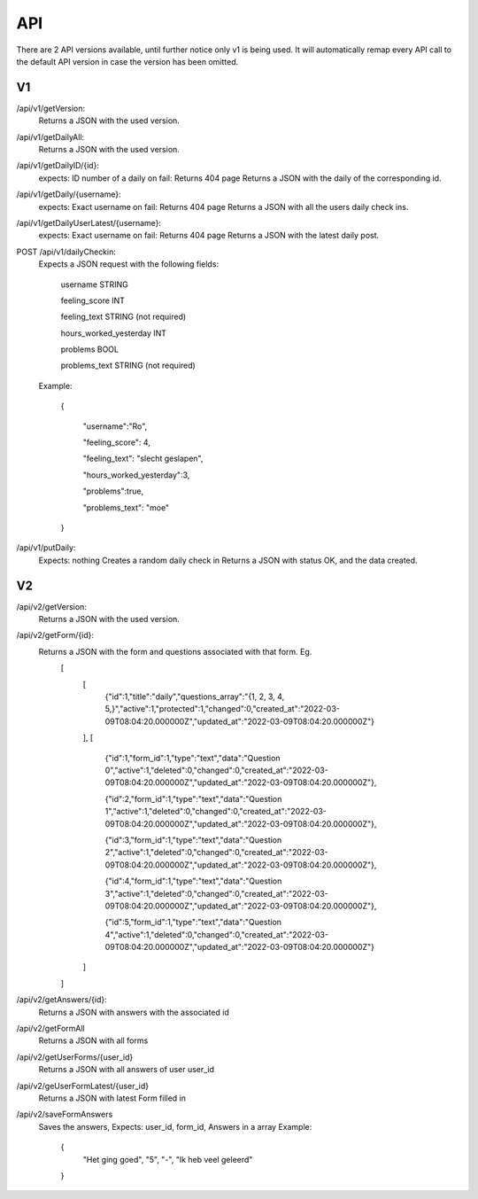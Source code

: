 API
===================================
.. _api:

There are 2 API versions available, until further notice only v1 is being used. It will automatically remap every API call to the default API version in case the version has been omitted. 

.. _v1:
V1
--------

/api/v1/getVersion: 
	Returns a JSON with the used version.

/api/v1/getDailyAll:
	Returns a JSON with the used version.

/api/v1/getDailyID/{id}: 
	expects: ID number of a daily
	on fail: Returns 404 page
	Returns a JSON with the daily of the corresponding id.

/api/v1/getDaily/{username}:
	expects: Exact username
	on fail: Returns 404 page
	Returns a JSON with all the users daily check ins.

/api/v1/getDailyUserLatest/{username}:
	expects: Exact username
	on fail: Returns 404 page
	Returns a JSON with the latest daily post.

POST /api/v1/dailyCheckin:
	Expects a JSON request with the following fields:
	
		username STRING
		
		feeling_score INT
		
		feeling_text STRING (not required)
		
		hours_worked_yesterday INT
		
		problems BOOL
		
		problems_text STRING (not required)
	
	Example:
	
		{
		
			"username":"Ro",
			
			"feeling_score": 4,
			
			"feeling_text": "slecht geslapen",
			
			"hours_worked_yesterday":3,
			
			"problems":true,
			
			"problems_text": "moe"
			
		}		


/api/v1/putDaily: 
	Expects: nothing
	Creates a random daily check in
	Returns a JSON with status OK, and the data created.

.. _v2:
V2
--------
/api/v2/getVersion: 
	Returns a JSON with the used version.
	
/api/v2/getForm/{id}:
	Returns a JSON with the form and questions associated with that form. Eg.
		[
			[
				{"id":1,"title":"daily","questions_array":"{1, 2, 3, 4, 5,}","active":1,"protected":1,"changed":0,"created_at":"2022-03-09T08:04:20.000000Z","updated_at":"2022-03-09T08:04:20.000000Z"}
			],
			[
				{"id":1,"form_id":1,"type":"text","data":"Question 0","active":1,"deleted":0,"changed":0,"created_at":"2022-03-09T08:04:20.000000Z","updated_at":"2022-03-09T08:04:20.000000Z"},
				
				{"id":2,"form_id":1,"type":"text","data":"Question 1","active":1,"deleted":0,"changed":0,"created_at":"2022-03-09T08:04:20.000000Z","updated_at":"2022-03-09T08:04:20.000000Z"},
				
				{"id":3,"form_id":1,"type":"text","data":"Question 2","active":1,"deleted":0,"changed":0,"created_at":"2022-03-09T08:04:20.000000Z","updated_at":"2022-03-09T08:04:20.000000Z"},
				
				{"id":4,"form_id":1,"type":"text","data":"Question 3","active":1,"deleted":0,"changed":0,"created_at":"2022-03-09T08:04:20.000000Z","updated_at":"2022-03-09T08:04:20.000000Z"},
				
				{"id":5,"form_id":1,"type":"text","data":"Question 4","active":1,"deleted":0,"changed":0,"created_at":"2022-03-09T08:04:20.000000Z","updated_at":"2022-03-09T08:04:20.000000Z"}
			]
		]

/api/v2/getAnswers/{id}:
	Returns a JSON with answers with the associated id
	
/api/v2/getFormAll
	Returns a JSON with all forms
	
/api/v2/getUserForms/{user_id}
	Returns a JSON with all answers of user user_id
	
/api/v2/geUserFormLatest/{user_id}
	Returns a JSON with latest Form filled in

/api/v2/saveFormAnswers
	Saves the answers, Expects: user_id, form_id, Answers in a array
	Example:
		{
			"Het ging goed",
			"5",
			"-",
			"Ik heb veel geleerd"
		}
